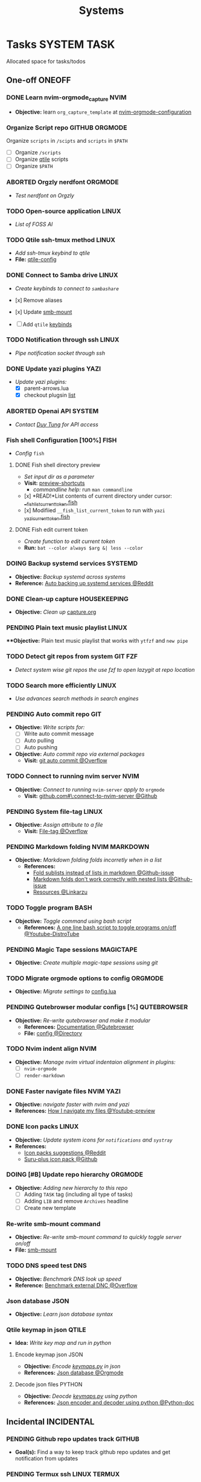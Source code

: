 #+TITLE: Systems
#+DESCRIPTION: Add notebook description here

* Tasks :SYSTEM:TASK:
Allocated space for tasks/todos
** One-off :ONEOFF:
*** DONE Learn nvim-orgmode_capture :NVIM:
CLOSED: [2025-05-23 Fri 01:43]
- *Objective:* learn ~org_capture_template~ at [[https://github.com/nvim-orgmode/orgmode/blob/master/docs/configuration.org#org_capture_templates][nvim-orgmode-configuration]]
*** Organize Script repo :GITHUB:ORGMODE:
Organize ~scripts~ in ~/scipts~ and ~scripts~ in ~$PATH~
- [ ] Organize ~/scripts~
- [ ] Organize [[file:/home/whammou/notes/capture.org::*Qtile scripts][qtile]] scripts
- [ ] Organize ~$PATH~
*** ABORTED Orgzly nerdfont :ORGMODE:
CLOSED: [2025-03-25 Tue 09:16] DEADLINE: <2025-03-25 Tue 21:00>
:PROPERTIES:
:ID:       c1fcc5ff-079a-40e9-950b-5f15210d08c6
:END:
- /Test nerdfont on Orgzly/
*** TODO Open-source application :LINUX:
- /List of FOSS AI/
*** TODO Qtile ssh-tmux method :LINUX:
- /Add ssh-tmux keybind to qtile/
- *File:* [[file:~/.config/qtile/settings/key/spawn.py][qtile-config]]
*** DONE Connect to Samba drive :LINUX:
CLOSED: [2025-03-25 Tue 06:45] DEADLINE: <2025-03-24 Mon 17:00>
- /Create keybinds to connect to ~sambashare~/

- [x] Remove aliases
- [x] Update [[file:/usr/local/bin/smb-mount][smb-mount]]
- [ ] Add ~qtile~ [[file:~/.config/qtile/settings/key/spawn.py][keybinds]]
*** TODO Notification through ssh :LINUX:
- /Pipe notification socket through ssh/
*** DONE Update yazi plugins :YAZI:
CLOSED: [2025-03-23 Sun 14:56] DEADLINE: <2025-03-23 Sun 20:00>
- /Update yazi plugins:/
  - [X] parent-arrows.lua 
  - [X] checkout plugsin [[https://yazi-rs.github.io/docs/resources/][list]]
*** ABORTED Openai API :SYSTEM:
CLOSED: [2025-03-22 Sat 06:17] DEADLINE: <2025-03-22 Sat 22:00>
:PROPERTIES:
:ID:       4eb61678-1269-411e-ad54-efb16c040ba4
:END:
- /Contact [[tel:DuyTung][Duy Tung]] for API access/
*** Fish shell Configuration [100%] :FISH:
- /Config/ ~fish~
**** DONE Fish shell directory preview
CLOSED: [2025-04-12 Sat 22:34] DEADLINE: <2025-04-12 Sat 20:00>
- /Set input dir as a parameter/
- *Visit:* [[https://github.com/fish-shell/fish-shell/issues/6838][preview-shortcuts]]
  - /commandline help:/ run ~man commandline~

- [x] *READ!*List contents of current directory under cursor: [[file:/usr/share/fish/functions/__fish_list_current_token.fish][__fish_list_current_token.fish]]
- [x] Modifiied ~__fish_list_current_token~ to run with ~yazi~ [[file:~/.config/fish/functions/_yazi_current_token.fish][_yazi_current_token.fish]]
**** DONE Fish edit current token
CLOSED: [2025-04-24 Thu 16:50] DEADLINE: <2025-04-24 Thu 20:30>
- /Create function to edit current token/
- *Run:* ~bat --color always $arg &| less --color~
*** DOING Backup systemd services :SYSTEMD:
- *Objective:* /Backup systemd across systems/
- *Reference:* [[https://www.reddit.com/r/linuxquestions/comments/18hep9r/how_to_back_up_export_import_the_usercreated/][Auto backing up systemd services @Reddit]]
*** DONE Clean-up capture :HOUSEKEEPING:
CLOSED: [2025-05-24 Sat 21:11] DEADLINE: <2025-05-24 Sat 01:15>
- *Objective:* /Clean up/ [[file:../capture.org][capture.org]]
*** PENDING Plain text music playlist :LINUX:
***Objective:* Plain text music playlist that works with ~ytfzf~ and ~new pipe~
*** TODO Detect git repos from system :GIT:FZF:
- /Detect system wise git repos the use fzf to open lazygit at repo location/
*** TODO Search more efficiently :LINUX:
:PROPERTIES:
:ID:       995adf02-30af-429f-94ca-56e405e15914
:END:
- /Use advances search methods in search engines/
*** PENDING Auto commit repo :GIT:
:PROPERTIES:
:ID:       1c814ec1-f296-4b5a-8631-2a0d970d14a0
:END:
- *Objective:* /Write scripts for:/
  - [ ] Write auto commit message
  - [ ] Auto pulling
  - [ ] Auto pushing
- *Objective:* /Auto commit repo via external packages/
  - *Visit:* [[https://a.opnxng.com/exchange/stackoverflow.com/questions/420143/making-git-auto-commit][git auto commit @Overflow]]
*** TODO Connect to running nvim server :NVIM:
- *Objective:* /Connect to running/ ~nvim-server~ /apply to/ ~orgmode~
  - *Visit:* [[https://github.com/neovim/neovim/issues/5035][github.com#\:connect-to-nvim-server @Github]]
*** PENDING System file-tag :LINUX:
CLOSED: [2025-05-08 Thu 14:27]
- *Objective:* /Assign attribute to a file/
  - *Visit:* [[https://a.opnxng.com/exchange/unix.stackexchange.com/questions/683017/how-to-tag-any-file-on-the-unix-system][File-tag @Overflow]]
*** PENDING Markdown folding :NVIM:MARKDOWN:
CLOSED: [2025-05-12 Mon 09:04]
- *Objective:* /Markdown folding folds incorretly when in a list/
  - *References:*
    - [[https://github.com/nvim-treesitter/nvim-treesitter/pull/3442][Fold sublists instead of lists in markdown @Github-issue]]
    - [[https://github.com/nvim-treesitter/nvim-treesitter/issues/5366][Markdown folds don't work correctly with nested lists @Github-issue]]
    - [[https://linkarzu.com/][Resources @Linkarzu]]
*** TODO Toggle program :BASH:
- *Objective:* /Toggle command using bash script/
  - *References:* [[https://www.youtube.com/watch?v=eBzDiBAcIFo#__preview][A one line bash script to toggle programs on/off @Youtube-DistroTube]]
*** PENDING Magic Tape sessions :MAGICTAPE:
:PROPERTIES:
:ID:       8546e69f-f9ab-46d7-b9fc-13356175edbf
:END:
- *Objective:* /Create multiple magic-tape sessions using git/
*** TODO Migrate orgmode options to config :ORGMODE:
- *Objective:* /Migrate settings to/ [[file:~/.config/nvim/lua/config/orgmode.lua][config.lua]]
*** PENDING Qutebrowser modular configs [%] :QUTEBROWSER:
- *Objective:* /Re-write qutebrowser and make it modular/
  - *References:* [[https://qutebrowser.org/doc/help/commands.html][Documentation @Qutebrowser]]
  - *File:* [[file:~/.config/qutebrowser/][config @Directory]]
*** TODO Nvim indent align :NVIM:
- *Objective:* /Manage nvim virtual indentaion alignment in plugins:/
  - [ ] ~nvim-orgmode~ 
  - [ ] ~render-markdown~
*** DONE Faster navigate files :NVIM:YAZI:
CLOSED: [2025-06-01 Sun 01:31]
- *Objective:* /navigate faster with nvim and yazi/
- *References:* [[https://www.youtube.com/watch?v=xy9sSVx2cfk#__preview][How I navigate my files @Youtube-preview]]
*** DONE Icon packs :LINUX:
CLOSED: [2025-05-27 Tue 05:15] DEADLINE: <2025-05-25 Sun 14:00>
:PROPERTIES:
:ID:       45d7010b-dd20-44c8-a271-51ac24ba840e
:END:
- *Objective:* /Update system icons for ~notifications~ and ~systray~/
- *References:*
  - [[https://l.opnxng.com/r/linuxmint/comments/pcmpwh/cool_icon_packs/][Icon packs suggestions @Reddit]]
  - [[https://github.com/gusbemacbe/suru-plus-aspromauros][Suru-plus icon pack @Github]]
*** DOING [#B] Update repo hierarchy :ORGMODE:
- *Objective:* /Adding new hierarchy to this repo/
  - [ ] Adding ~TASK~ tag (including all type of tasks)
  - [ ] Adding ~LIB~ and remove ~Archives~ headline
  - [ ] Create new template
*** Re-write smb-mount command
- *Objective:* /Re-write smb-mount command to quickly toggle server on/off/
- *File:* [[file:~/dotfiles/scripts/smb-mount][smb-mount]]
*** TODO DNS speed test :DNS:
:PROPERTIES:
:ID:       a5ef0120-9e5c-49ce-acbf-8c04b6d4cb4f
:END:
- *Objective:* /Benchmark DNS look up speed/
- *Reference:* [[https://serverfault.com/questions/91063/how-do-i-benchmark-performance-of-external-dns-lookups][Benchmark external DNC @Overflow]]
*** Json database :JSON:
:PROPERTIES:
:ID:       27fdd8c2-5435-466b-9856-407ade06d893
:END:
- *Objective:* /Learn json database syntax/
*** Qtile keymap in json :QTILE:
- *Idea:* /Write key map and run in python/
**** Encode keymap json :JSON:
- *Objective:* /Encode [[file:~/.config/qtile/settings/keymaps.py][keymaps.py]] in json/
- *References:* [[id:27fdd8c2-5435-466b-9856-407ade06d893][Json database @Orgmode]]
**** Decode json files :PYTHON:
- *Objective:* /Deocde [[file:~/.config/qtile/settings/keymaps.py][keymaps.py]] using python/
- *References:* [[https://docs.python.org/3/library/json.html][Json encoder and decoder using python @Python-doc]]
** Incidental :INCIDENTAL:
*** PENDING Github repo updates track :GITHUB:
- *Goal(s):* Find a way to keep track github repo updates and get notification from updates
*** PENDING Termux ssh :LINUX:TERMUX:
- *Objective:* ssh to the server via Termux
- *Visit:*  [[https://wiki.termux.com/wiki/Remote_Access]]
**** DONE SSH to Github :GITHUB:
CLOSED: [2025-01-10 Fri 05:51] DEADLINE: <2025-01-09 Thu 05:00>
- *Objective:* generate ssh key and successfully pull repos from github
*** PENDING Automatic git sync :ORGMODE:
- *Goal(s):* run automatic git sync on ~server~
- *Stumble upon:* [[https://www.worthe-it.co.za/blog/2016-08-13-automated-syncing-with-git.html][git-sync-systemd]]
*** PENDING Github wiki :GITHUB:
- *Goal(s):* learn to write a github wiki page
*** PENDING Control nvim instances
- *Objective:* Control nvim instances from the ~terminal~ with ~command line~
- *Resource:* [[https://github.com/chmln/nvim-ctrl][nvim-ctrl]]
** Coordinated :COORDINATED:
** Performance :PERFORMANCE:
** Urgent :URGENT:
** Recurring :RECURRING:
